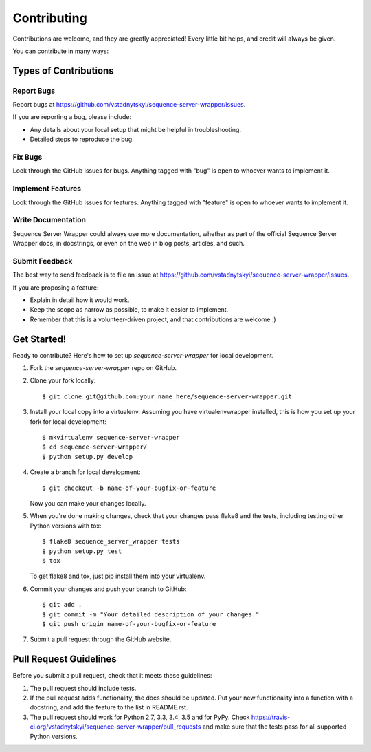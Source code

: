 ============
Contributing
============

Contributions are welcome, and they are greatly appreciated! Every
little bit helps, and credit will always be given.

You can contribute in many ways:

Types of Contributions
----------------------

Report Bugs
~~~~~~~~~~~

Report bugs at https://github.com/vstadnytskyi/sequence-server-wrapper/issues.

If you are reporting a bug, please include:

* Any details about your local setup that might be helpful in troubleshooting.
* Detailed steps to reproduce the bug.

Fix Bugs
~~~~~~~~

Look through the GitHub issues for bugs. Anything tagged with "bug"
is open to whoever wants to implement it.

Implement Features
~~~~~~~~~~~~~~~~~~

Look through the GitHub issues for features. Anything tagged with "feature"
is open to whoever wants to implement it.

Write Documentation
~~~~~~~~~~~~~~~~~~~

Sequence Server Wrapper could always use more documentation, whether
as part of the official Sequence Server Wrapper docs, in docstrings,
or even on the web in blog posts, articles, and such.

Submit Feedback
~~~~~~~~~~~~~~~

The best way to send feedback is to file an issue at https://github.com/vstadnytskyi/sequence-server-wrapper/issues.

If you are proposing a feature:

* Explain in detail how it would work.
* Keep the scope as narrow as possible, to make it easier to implement.
* Remember that this is a volunteer-driven project, and that contributions
  are welcome :)

Get Started!
------------

Ready to contribute? Here's how to set up `sequence-server-wrapper` for local development.

1. Fork the `sequence-server-wrapper` repo on GitHub.
2. Clone your fork locally::

    $ git clone git@github.com:your_name_here/sequence-server-wrapper.git

3. Install your local copy into a virtualenv. Assuming you have virtualenvwrapper installed, this is how you set up your fork for local development::

    $ mkvirtualenv sequence-server-wrapper
    $ cd sequence-server-wrapper/
    $ python setup.py develop

4. Create a branch for local development::

    $ git checkout -b name-of-your-bugfix-or-feature

   Now you can make your changes locally.

5. When you're done making changes, check that your changes pass flake8 and the tests, including testing other Python versions with tox::

    $ flake8 sequence_server_wrapper tests
    $ python setup.py test
    $ tox

   To get flake8 and tox, just pip install them into your virtualenv.

6. Commit your changes and push your branch to GitHub::

    $ git add .
    $ git commit -m "Your detailed description of your changes."
    $ git push origin name-of-your-bugfix-or-feature

7. Submit a pull request through the GitHub website.

Pull Request Guidelines
-----------------------

Before you submit a pull request, check that it meets these guidelines:

1. The pull request should include tests.
2. If the pull request adds functionality, the docs should be updated. Put
   your new functionality into a function with a docstring, and add the
   feature to the list in README.rst.
3. The pull request should work for Python 2.7, 3.3, 3.4, 3.5 and for PyPy. Check
   https://travis-ci.org/vstadnytskyi/sequence-server-wrapper/pull_requests
   and make sure that the tests pass for all supported Python versions.

